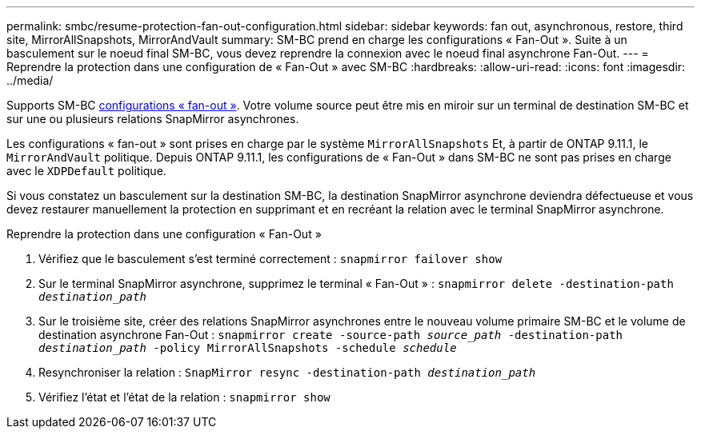 ---
permalink: smbc/resume-protection-fan-out-configuration.html 
sidebar: sidebar 
keywords: fan out, asynchronous, restore, third site, MirrorAllSnapshots, MirrorAndVault 
summary: SM-BC prend en charge les configurations « Fan-Out ». Suite à un basculement sur le noeud final SM-BC, vous devez reprendre la connexion avec le noeud final asynchrone Fan-Out. 
---
= Reprendre la protection dans une configuration de « Fan-Out » avec SM-BC
:hardbreaks:
:allow-uri-read: 
:icons: font
:imagesdir: ../media/


[role="lead"]
Supports SM-BC xref:../data-protection/supported-deployment-config-concept.html[configurations « fan-out »]. Votre volume source peut être mis en miroir sur un terminal de destination SM-BC et sur une ou plusieurs relations SnapMirror asynchrones.

Les configurations « fan-out » sont prises en charge par le système `MirrorAllSnapshots` Et, à partir de ONTAP 9.11.1, le `MirrorAndVault` politique. Depuis ONTAP 9.11.1, les configurations de « Fan-Out » dans SM-BC ne sont pas prises en charge avec le `XDPDefault` politique.

Si vous constatez un basculement sur la destination SM-BC, la destination SnapMirror asynchrone deviendra défectueuse et vous devez restaurer manuellement la protection en supprimant et en recréant la relation avec le terminal SnapMirror asynchrone.

.Reprendre la protection dans une configuration « Fan-Out »
. Vérifiez que le basculement s'est terminé correctement :
`snapmirror failover show`
. Sur le terminal SnapMirror asynchrone, supprimez le terminal « Fan-Out » :
`snapmirror delete -destination-path _destination_path_`
. Sur le troisième site, créer des relations SnapMirror asynchrones entre le nouveau volume primaire SM-BC et le volume de destination asynchrone Fan-Out :
`snapmirror create -source-path _source_path_ -destination-path _destination_path_ -policy MirrorAllSnapshots -schedule _schedule_`
. Resynchroniser la relation :
`SnapMirror resync -destination-path _destination_path_`
. Vérifiez l'état et l'état de la relation :
`snapmirror show`

